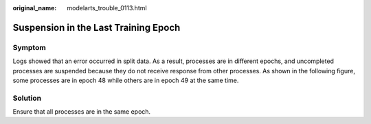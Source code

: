 :original_name: modelarts_trouble_0113.html

.. _modelarts_trouble_0113:

Suspension in the Last Training Epoch
=====================================

Symptom
-------

Logs showed that an error occurred in split data. As a result, processes are in different epochs, and uncompleted processes are suspended because they do not receive response from other processes. As shown in the following figure, some processes are in epoch 48 while others are in epoch 49 at the same time.

|image1|

Solution
--------

Ensure that all processes are in the same epoch.

.. |image1| image:: /_static/images/en-us_image_0000001909849228.png
